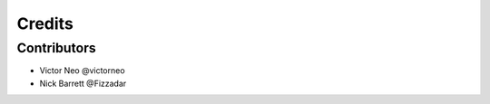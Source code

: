 =======
Credits
=======

Contributors
------------

* Victor Neo @victorneo
* Nick Barrett @Fizzadar
